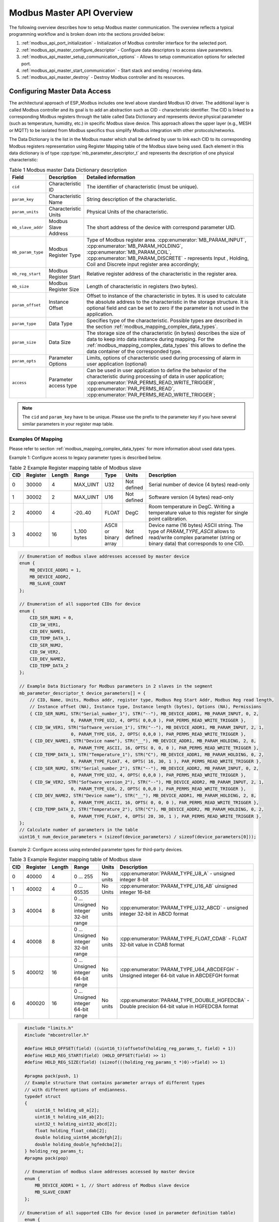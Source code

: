 .. _modbus_api_master_overview:

Modbus Master API Overview
--------------------------

The following overview describes how to setup Modbus master communication. The overview reflects a typical programming workflow and is broken down into the sections provided below:

1. :ref:`modbus_api_port_initialization` - Initialization of Modbus controller interface for the selected port.
2. :ref:`modbus_api_master_configure_descriptor` - Configure data descriptors to access slave parameters.
3. :ref:`modbus_api_master_setup_communication_options` - Allows to setup communication options for selected port.
4. :ref:`modbus_api_master_start_communication` - Start stack and sending / receiving data.
5. :ref:`modbus_api_master_destroy` - Destroy Modbus controller and its resources.

.. _modbus_api_master_configure_descriptor:

Configuring Master Data Access
^^^^^^^^^^^^^^^^^^^^^^^^^^^^^^

The architectural approach of ESP_Modbus includes one level above standard Modbus IO driver. The additional layer is called Modbus controller and its goal is to add an abstraction such as CID - characteristic identifier. The CID is linked to a corresponding Modbus registers through the table called Data Dictionary and represents device physical parameter (such as temperature, humidity, etc.) in specific Modbus slave device. This approach allows the upper layer (e.g., MESH or MQTT) to be isolated from Modbus specifics thus simplify Modbus integration with other protocols/networks.

The Data Dictionary is the list in the Modbus master which shall be defined by user to link each CID to its corresponding Modbus registers representation using Register Mapping table of the Modbus slave being used.
Each element in this data dictionary is of type :cpp:type:`mb_parameter_descriptor_t` and represents the description of one physical characteristic:

.. list-table:: Table 1 Modbus master Data Dictionary description 
  :widths: 8 10 82
  :header-rows: 1

  * - Field 
    - Description
    - Detailed information
  * - ``cid``
    - Characteristic ID         
    - The identifier of characteristic (must be unique).
  * - ``param_key``
    - Characteristic Name
    - String description of the characteristic.
  * - ``param_units``
    - Characteristic Units
    - Physical Units of the characteristic.
  * - ``mb_slave_addr``
    - Modbus Slave Address
    - The short address of the device with correspond parameter UID.
  * - ``mb_param_type``
    - Modbus Register Type
    - Type of Modbus register area. 
      :cpp:enumerator:`MB_PARAM_INPUT`, :cpp:enumerator:`MB_PARAM_HOLDING`, :cpp:enumerator:`MB_PARAM_COIL`, :cpp:enumerator:`MB_PARAM_DISCRETE`  - represents Input , Holding, Coil and Discrete input register area accordingly;
  * - ``mb_reg_start``
    - Modbus Register Start
    - Relative register address of the characteristic in the register area.  
  * - ``mb_size``
    - Modbus Register Size
    - Length of characteristic in registers (two bytes).
  * - ``param_offset``
    - Instance Offset
    - Offset to instance of the characteristic in bytes. It is used to calculate the absolute address to the characteristic in the storage structure.
      It is optional field and can be set to zero if the parameter is not used in the application.
  * - ``param_type``
    - Data Type
    - Specifies type of the characteristic. Possible types are described in the section :ref:`modbus_mapping_complex_data_types`.
  * - ``param_size``
    - Data Size
    - The storage size of the characteristic (in bytes) describes the size of data to keep into data instance during mapping. For the :ref:`modbus_mapping_complex_data_types` this allows to define the data container of the corresponded type.
  * - ``param_opts``
    - Parameter Options
    - Limits, options of characteristic used during processing of alarm in user application (optional)
  * - ``access``
    - Parameter access type
    - Can be used in user application to define the behavior of the characteristic during processing of data in user application;
      :cpp:enumerator:`PAR_PERMS_READ_WRITE_TRIGGER`, :cpp:enumerator:`PAR_PERMS_READ`, :cpp:enumerator:`PAR_PERMS_READ_WRITE_TRIGGER`;

.. note:: The ``cid`` and ``param_key`` have to be unique. Please use the prefix to the parameter key if you have several similar parameters in your register map table.

Examples Of Mapping
@@@@@@@@@@@@@@@@@@@

Please refer to section :ref:`modbus_mapping_complex_data_types` for more information about used data types.

Example 1: Configure access to legacy parameter types is described below.

.. list-table:: Table 2 Example Register mapping table of Modbus slave
  :widths: 5 5 2 10 5 5 68
  :header-rows: 1
  
  * - CID
    - Register
    - Length
    - Range
    - Type
    - Units
    - Description
  * - 0
    - 30000
    - 4
    - MAX_UINT
    - U32
    - Not defined
    - Serial number of device (4 bytes) read-only
  * - 1
    - 30002
    - 2
    - MAX_UINT
    - U16
    - Not defined
    - Software version (4 bytes) read-only
  * - 2
    - 40000
    - 4
    - -20..40
    - FLOAT
    - DegC
    - Room temperature in DegC. Writing a temperature value to this register for single point calibration.
  * - 3
    - 40002
    - 16
    - 1..100 bytes
    - ASCII or binary array
    - Not defined
    - Device name (16 bytes) ASCII string. The type of `PARAM_TYPE_ASCII` allows to read/write complex parameter (string or binary data) that corresponds to one CID.

.. code:: c

    // Enumeration of modbus slave addresses accessed by master device
    enum {
        MB_DEVICE_ADDR1 = 1,
        MB_DEVICE_ADDR2,
        MB_SLAVE_COUNT
    };

    // Enumeration of all supported CIDs for device
    enum {
        CID_SER_NUM1 = 0,
        CID_SW_VER1,
        CID_DEV_NAME1,
        CID_TEMP_DATA_1,
        CID_SER_NUM2,
        CID_SW_VER2,
        CID_DEV_NAME2,
        CID_TEMP_DATA_2
    };

    // Example Data Dictionary for Modbus parameters in 2 slaves in the segment
    mb_parameter_descriptor_t device_parameters[] = {
        // CID, Name, Units, Modbus addr, register type, Modbus Reg Start Addr, Modbus Reg read length, 
        // Instance offset (NA), Instance type, Instance length (bytes), Options (NA), Permissions
        { CID_SER_NUM1, STR("Serial_number_1"), STR("--"), MB_DEVICE_ADDR1, MB_PARAM_INPUT, 0, 2,
                        0, PARAM_TYPE_U32, 4, OPTS( 0,0,0 ), PAR_PERMS_READ_WRITE_TRIGGER },
        { CID_SW_VER1, STR("Software_version_1"), STR("--"), MB_DEVICE_ADDR1, MB_PARAM_INPUT, 2, 1,
                        0, PARAM_TYPE_U16, 2, OPTS( 0,0,0 ), PAR_PERMS_READ_WRITE_TRIGGER },
        { CID_DEV_NAME1, STR("Device name"), STR("__"), MB_DEVICE_ADDR1, MB_PARAM_HOLDING, 2, 8,
                        0, PARAM_TYPE_ASCII, 16, OPTS( 0, 0, 0 ), PAR_PERMS_READ_WRITE_TRIGGER },
        { CID_TEMP_DATA_1, STR("Temperature_1"), STR("C"), MB_DEVICE_ADDR1, MB_PARAM_HOLDING, 0, 2,
                        0, PARAM_TYPE_FLOAT, 4, OPTS( 16, 30, 1 ), PAR_PERMS_READ_WRITE_TRIGGER },
        { CID_SER_NUM2, STR("Serial_number_2"), STR("--"), MB_DEVICE_ADDR2, MB_PARAM_INPUT, 0, 2,
                        0, PARAM_TYPE_U32, 4, OPTS( 0,0,0 ), PAR_PERMS_READ_WRITE_TRIGGER },
        { CID_SW_VER2, STR("Software_version_2"), STR("--"), MB_DEVICE_ADDR2, MB_PARAM_INPUT, 2, 1,
                        0, PARAM_TYPE_U16, 2, OPTS( 0,0,0 ), PAR_PERMS_READ_WRITE_TRIGGER },
        { CID_DEV_NAME2, STR("Device name"), STR("__"), MB_DEVICE_ADDR1, MB_PARAM_HOLDING, 2, 8,
                        0, PARAM_TYPE_ASCII, 16, OPTS( 0, 0, 0 ), PAR_PERMS_READ_WRITE_TRIGGER },
        { CID_TEMP_DATA_2, STR("Temperature_2"), STR("C"), MB_DEVICE_ADDR2, MB_PARAM_HOLDING, 0, 2,
                        0, PARAM_TYPE_FLOAT, 4, OPTS( 20, 30, 1 ), PAR_PERMS_READ_WRITE_TRIGGER },
    };
    // Calculate number of parameters in the table
    uint16_t num_device_parameters = (sizeof(device_parameters) / sizeof(device_parameters[0]));

Example 2: Configure access using extended parameter types for third-party devices.

.. list-table:: Table 3 Example Register mapping table of Modbus slave
  :widths: 2 4 2 10 3 68
  :header-rows: 1
  
  * - CID
    - Register
    - Length
    - Range
    - Units
    - Description
  * - 0
    - 40000
    - 4
    - 0 ... 255
    - No units
    - :cpp:enumerator:`PARAM_TYPE_U8_A` - unsigned integer 8-bit
  * - 1
    - 40002
    - 4
    - 0 ... 65535
    - No Units
    - :cpp:enumerator:`PARAM_TYPE_U16_AB` uinsigned integer 16-bit
  * - 3
    - 40004
    - 8
    - 0 ... Unsigned integer 32-bit range
    - No units
    - :cpp:enumerator:`PARAM_TYPE_U32_ABCD` - unsigned integer 32-bit in ABCD format
  * - 4
    - 40008
    - 8
    - 0 ... Unsigned integer 32-bit range
    - No units
    - :cpp:enumerator:`PARAM_TYPE_FLOAT_CDAB` - FLOAT 32-bit value in CDAB format
  * - 5
    - 400012
    - 16
    - 0 ... Unsigned integer 64-bit range
    - No units
    - :cpp:enumerator:`PARAM_TYPE_U64_ABCDEFGH` - Unsigned integer 64-bit value in ABCDEFGH format
  * - 6
    - 400020
    - 16
    - 0 ... Unsigned integer 64-bit range
    - No units
    - :cpp:enumerator:`PARAM_TYPE_DOUBLE_HGFEDCBA` - Double precision 64-bit value in HGFEDCBA format

.. code:: c

    #include "limits.h"
    #include "mbcontroller.h"
    
    #define HOLD_OFFSET(field) ((uint16_t)(offsetof(holding_reg_params_t, field) + 1))
    #define HOLD_REG_START(field) (HOLD_OFFSET(field) >> 1)
    #define HOLD_REG_SIZE(field) (sizeof(((holding_reg_params_t *)0)->field) >> 1)

    #pragma pack(push, 1)
    // Example structure that contains parameter arrays of different types
    // with different options of endianness.
    typedef struct
    {
        uint16_t holding_u8_a[2];
        uint16_t holding_u16_ab[2];
        uint32_t holding_uint32_abcd[2];
        float holding_float_cdab[2];
        double holding_uint64_abcdefgh[2];
        double holding_double_hgfedcba[2];
    } holding_reg_params_t;
    #pragma pack(pop)

    // Enumeration of modbus slave addresses accessed by master device
    enum {
        MB_DEVICE_ADDR1 = 1, // Short address of Modbus slave device
        MB_SLAVE_COUNT
    };

  // Enumeration of all supported CIDs for device (used in parameter definition table)
    enum {
        CID_HOLD_U8_A = 0,
        CID_HOLD_U16_AB,
        CID_HOLD_UINT32_ABCD,
        CID_HOLD_FLOAT_CDAB,
        CID_HOLD_UINT64_ABCDEFGH,
        CID_HOLD_DOUBLE_HGFEDCBA,
        CID_COUNT
    };

    // Example Data Dictionary for to address parameters from slaves with different options of endianness
    mb_parameter_descriptor_t device_parameters[] = {
        // CID, Name, Units, Modbus addr, register type, Modbus Reg Start Addr, Modbus Reg read length, 
        // Instance offset (NA), Instance type, Instance length (bytes), Options (NA), Permissions
        { CID_HOLD_U8_A, STR("U8_A"), STR("--"), MB_DEVICE_ADDR1, MB_PARAM_HOLDING, 
                HOLD_REG_START(holding_u8_a), HOLD_REG_SIZE(holding_u8_a),
                HOLD_OFFSET(holding_u8_a), PARAM_TYPE_U8_A, (HOLD_REG_SIZE(holding_u8_a) << 1), 
                OPTS( 0, UCHAR_MAX, 0 ), PAR_PERMS_READ_WRITE_TRIGGER },
        { CID_HOLD_U16_AB, STR("U16_AB"), STR("--"), MB_DEVICE_ADDR1, MB_PARAM_HOLDING, 
                HOLD_REG_START(holding_u16_ab), HOLD_REG_SIZE(holding_u16_ab),
                HOLD_OFFSET(holding_u16_ab), PARAM_TYPE_U16_AB, (HOLD_REG_SIZE(holding_u16_ab) << 1), 
                OPTS( 0, USHRT_MAX, 0 ), PAR_PERMS_READ_WRITE_TRIGGER },
        { CID_HOLD_UINT32_ABCD, STR("UINT32_ABCD"), STR("--"), MB_DEVICE_ADDR1, MB_PARAM_HOLDING, 
                HOLD_REG_START(holding_uint32_abcd), HOLD_REG_SIZE(holding_uint32_abcd),
                HOLD_OFFSET(holding_uint32_abcd), PARAM_TYPE_U32_ABCD, (HOLD_REG_SIZE(holding_uint32_abcd) << 1), 
                OPTS( 0, ULONG_MAX, 0 ), PAR_PERMS_READ_WRITE_TRIGGER },
        { CID_HOLD_FLOAT_CDAB, STR("FLOAT_CDAB"), STR("--"), MB_DEVICE_ADDR1, MB_PARAM_HOLDING,
                HOLD_REG_START(holding_float_cdab), HOLD_REG_SIZE(holding_float_cdab),
                HOLD_OFFSET(holding_float_cdab), PARAM_TYPE_FLOAT_CDAB, (HOLD_REG_SIZE(holding_float_cdab) << 1), 
                OPTS( 0, ULONG_MAX, 0 ), PAR_PERMS_READ_WRITE_TRIGGER },
        { CID_HOLD_UINT64_ABCDEFGH, STR("UINT64_ABCDEFGH"), STR("--"), MB_DEVICE_ADDR1, MB_PARAM_HOLDING,
                HOLD_REG_START(holding_uint64_abcdefgh), HOLD_REG_SIZE(holding_uint64_abcdefgh),
                HOLD_OFFSET(holding_uint64_abcdefgh), PARAM_TYPE_UINT64_ABCDEFGH, (HOLD_REG_SIZE(holding_uint64_abcdefgh) << 1), 
                OPTS( 0, ULLONG_MAX, 0 ), PAR_PERMS_READ_WRITE_TRIGGER },
        { CID_HOLD_DOUBLE_HGFEDCBA, STR("DOUBLE_HGFEDCBA"), STR("--"), MB_DEVICE_ADDR1, MB_PARAM_HOLDING,
                HOLD_REG_START(holding_double_hgfedcba), HOLD_REG_SIZE(holding_double_hgfedcba),
                HOLD_OFFSET(holding_double_hgfedcba), PARAM_TYPE_DOUBLE_HGFEDCBA, (HOLD_REG_SIZE(holding_double_hgfedcba) << 1), 
                OPTS( 0, ULLONG_MAX, 0 ), PAR_PERMS_READ_WRITE_TRIGGER }
    };
    uint16_t num_device_parameters = (sizeof(device_parameters) / sizeof(device_parameters[0]));

The example above describes the definition of just several extended types. The types described in the :ref:`modbus_mapping_complex_data_types` allow to address the most useful value formats from devices of known third-party vendors.
Once the type of characteristic is defined in data dictionary the stack is responsible for conversion of values to/from the corresponding type option into the format recognizable by compiler.

.. note:: Please refer to your vendor device manual and its mapping table to select the types suitable for your device.

The Modbus stack contains also the :ref:`modbus_api_endianness_conversion` - endianness conversion API functions that allow to convert values from/to each extended type into compiler representation.

During initialization of the Modbus stack, a pointer to the Data Dictionary (called descriptor) must be provided as the parameter of the function below. 

:cpp:func:`mbc_master_set_descriptor`: Initialization of master descriptor.

Initialization of master descriptor. The descriptor represents an array of type :cpp:type:`mb_parameter_descriptor_t` and describes all the characteristics accessed by master.

.. code:: c

    ESP_ERROR_CHECK(mbc_master_set_descriptor(&device_parameters[0], num_device_parameters));

The Data Dictionary can be initialized from SD card, MQTT or other source before start of stack. Once the initialization and setup is done, the Modbus controller allows the reading of complex parameters from any slave included in descriptor table using its CID.
Refer to :ref:`example TCP master <example_mb_tcp_master>`, :ref:`example Serial master <example_mb_master>` for more information.

.. _modbus_api_master_setup_communication_options:

Master Communication Options
^^^^^^^^^^^^^^^^^^^^^^^^^^^^

Calling the setup function allows for specific communication options to be defined for port.

:cpp:func:`mbc_master_setup`

The communication structure provided as a parameter is different for serial and TCP communication mode.

Example setup for serial port:

.. code:: c

    mb_communication_info_t comm_info = {
        .port = MB_PORT_NUM,        // Serial port number 
        .mode = MB_MODE_RTU,        // Modbus mode of communication (MB_MODE_RTU or MB_MODE_ASCII)
        .baudrate = 9600,           // Modbus communication baud rate
        .parity = MB_PARITY_NONE    // parity option for serial port
    };

    ESP_ERROR_CHECK(mbc_master_setup((void*)&comm_info));

The communication options supported by this library are described in the section :ref:`modbus_supported_communication_options`.

However, it is possible to override the serial communication options calling the function :cpp:func:`uart_param_config` right after :cpp:func:`mbc_slave_setup`.

.. note:: Refer to `UART driver documentation <https://docs.espressif.com/projects/esp-idf/en/latest/esp32/api-reference/peripherals/uart.html#set-communication-parameters>`__ for more information about UART peripheral configuration.

.. note:: RS485 communication requires call to UART specific APIs to setup communication mode and pins. Refer to the `UART communication section <https://docs.espressif.com/projects/esp-idf/en/latest/esp32/api-reference/peripherals/uart.html#uart-api-running-uart-communication>`__ in documentation.

Modbus master TCP port requires additional definition of IP address table where number of addresses should be equal to number of unique slave addresses in master Modbus Data Dictionary:

The order of IP address string corresponds to short slave address in the Data Dictionary.

.. code:: c

    #define MB_SLAVE_COUNT 2 // Number of slaves in the segment being accessed (as defined in Data Dictionary)

    char* slave_ip_address_table[MB_SLAVE_COUNT] = {
        "192.168.1.2",     // Address corresponds to UID1 and set to predefined value by user
        "192.168.1.3",     // corresponds to UID2 in the segment
        NULL               // end of table
    };

    mb_communication_info_t comm_info = { 
        .ip_port = MB_TCP_PORT,                    // Modbus TCP port number (default = 502)
        .ip_addr_type = MB_IPV4,                   // version of IP protocol
        .ip_mode = MB_MODE_TCP,                    // Port communication mode
        .ip_addr = (void*)slave_ip_address_table,  // assign table of IP addresses
        .ip_netif_ptr = esp_netif_ptr              // esp_netif_ptr pointer to the corresponding network interface
    };

    ESP_ERROR_CHECK(mbc_master_setup((void*)&comm_info));

.. note:: Refer to `esp_netif component <https://docs.espressif.com/projects/esp-idf/en/latest/esp32/api-reference/network/esp_netif.html>`__ for more information about network interface initialization.

The slave IP addresses in the table can be assigned automatically using mDNS service as described in the example.
Refer to :ref:`example TCP master <example_mb_tcp_master>` for more information.

.. _modbus_api_master_start_communication:

Master Communication
^^^^^^^^^^^^^^^^^^^^

The starting of the Modbus controller is the final step in enabling communication. This is performed using function below:

:cpp:func:`mbc_master_start`

.. code:: c
    
    esp_err_t err = mbc_master_start();
    if (err != ESP_OK) {
        ESP_LOGE(TAG, "mb controller start fail, err=%x.", err);
    }
    
The list of functions below are used by the Modbus master stack from a user's application:

:cpp:func:`mbc_master_send_request`: This function executes a blocking Modbus request. The master sends a data request (as defined in parameter request structure :cpp:type:`mb_param_request_t`) and then blocks until a response from corresponding slave and returns the status of command execution. This function provides a standard way for read/write access to Modbus devices in the network.

:cpp:func:`mbc_master_get_cid_info`: The function gets information about each characteristic supported in the data dictionary and returns the characteristic's description in the form of the :cpp:type:`mb_parameter_descriptor_t` structure. Each characteristic is accessed using its CID.

:cpp:func:`mbc_master_get_parameter`: The function reads the data of a characteristic defined in the parameters of a Modbus slave device. The additional data for request is taken from parameter description table.

Example: 

.. code:: c
    
    const mb_parameter_descriptor_t* param_descriptor = NULL;
    uint8_t temp_data[4] = {0}; // temporary buffer to hold maximum CID size
    uint8_t type = 0;
    ....
    
    // Get the information for characteristic cid from data dictionary
    esp_err_t err = mbc_master_get_cid_info(cid, &param_descriptor);
    if ((err != ESP_ERR_NOT_FOUND) && (param_descriptor != NULL)) {
        err = mbc_master_get_parameter(param_descriptor->cid, (char*)param_descriptor->param_key, (uint8_t*)temp_data, &type);
        if (err == ESP_OK) {
            ESP_LOGI(TAG, "Characteristic #%d %s (%s) value = (0x%" PRIx32 ") read successful.",
                             param_descriptor->cid,
                             (char*)param_descriptor->param_key,
                             (char*)param_descriptor->param_units,
                             *(uint32_t*)temp_data);
        } else {
            ESP_LOGE(TAG, "Characteristic #%d (%s) read fail, err = 0x%x (%s).",
                            param_descriptor->cid,
                            (char*)param_descriptor->param_key,
                            (int)err,
                            (char*)esp_err_to_name(err));
        }
    } else {
        ESP_LOGE(TAG, "Could not get information for characteristic %d.", cid);
    }

:cpp:func:`mbc_master_set_parameter`

The function writes characteristic's value defined as a name and cid parameter in corresponded slave device. The additional data for parameter request is taken from master parameter description table.

.. code:: c

        uint8_t type = 0; // Type of parameter
        uint8_t temp_data[4] = {0}; // temporary buffer
        
        esp_err_t err = mbc_master_set_parameter(CID_TEMP_DATA_2, "Temperature_2", (uint8_t*)temp_data, &type);
        if (err == ESP_OK) {
            ESP_LOGI(TAG, "Set parameter data successfully.");
        } else {
            ESP_LOGE(TAG, "Set data fail, err = 0x%x (%s).", (int)err, (char*)esp_err_to_name(err));
        }

The above functions propagate the status of the transaction as a return error code. This return code does not clarify some information such as slave exception code returned in the response. In this case the below function can be useful.

:cpp:func:`mbc_master_get_transaction_info`

Allows to return the below information as a :cpp:type:`mb_trans_info_t` structure.

.. list-table:: Table 4 Transaction extended information
  :widths: 2 68
  :header-rows: 1
  
  * - Field
    - Description
  * - uint64_t ``trans_id``
    - The unique transaction identificator stored as uint64_t timestamp.
  * - uint8_t ``dest_addr``
    - Destination short address (or UID - Unit Identificator) of the slave being accessed.
  * - uint8_t ``func_code``
    - The last transaction function code.
  * - uint8_t ``exception``
    - The last transaction exception code returned by slave. :cpp:type:`eMBException`.
  * - uint16_t ``err_type``
    - The last transaction error type.
      :cpp:enumerator:`EV_ERROR_INIT` = 0, No error, initial state or the request is in progress.
      :cpp:enumerator:`EV_ERROR_RESPOND_TIMEOUT` = 1, Slave respond timeout. No response during response timeout. 
      :cpp:enumerator:`EV_ERROR_RECEIVE_DATA` = 2, Receive frame data error.
      :cpp:enumerator:`EV_ERROR_EXECUTE_FUNCTION` = 3, Execute function error. Function is not supported or slave returned an error.
      :cpp:enumerator:`EV_ERROR_OK` = 4, No error, processing completed successfully.

Below is the way to expose the transaction info and request/response buffers defining the user error handling function. This funcion defined as described in the code below will be executed from internal final state machine before returning from blocking :cpp:func:`mbc_master_set_parameter` or :cpp:func:`mbc_master_get_parameter` functions and expose the internal parameters.

.. code:: c

    #define MB_PDU_DATA_OFF 1

    #define EV_ERROR_EXECUTE_FUNCTION 3

    void vMBMasterErrorCBUserHandler( uint64_t trans_id, uint16_t err_type, uint8_t dest_addr, const uint8_t *precv_buf, uint16_t recv_length,
                                                            const uint8_t *psent_buf, uint16_t sent_length )
    {
        ESP_LOGW("USER_ERR_CB", "The transaction %" PRIu64 ", error type: %u", trans_id, err_type);
        if ((err_type == EV_ERROR_EXECUTE_FUNCTION) && precv_buf && recv_length) {
            ESP_LOGW("USER_ERR_CB", "The command is unsupported or an exception on slave happened: %x", (int)precv_buf[MB_PDU_DATA_OFF]);
        }
        if (precv_buf && recv_length) {
            ESP_LOG_BUFFER_HEX_LEVEL("Received buffer", (void *)precv_buf, (uint16_t)recv_length, ESP_LOG_WARN);
        }
        if (psent_buf && sent_length) {
            ESP_LOG_BUFFER_HEX_LEVEL("Sent buffer", (void *)psent_buf, (uint16_t)sent_length, ESP_LOG_WARN);
        }
    }

.. list-table:: Table 5 Transaction user handler parameters
  :widths: 2 68
  :header-rows: 1
  
  * - Field
    - Description
  * - uint64_t ``trans_id``;
    - The unique transaction identificator stored as uint64_t timestamp.
  * - uint16_t ``err_type``;
    - The last transaction error type.
  * - uint8_t ``dest_addr``;
    - Destination short address (or UID - Unit Identificator) of the slave being accessed.
  * - ``precv_buf``;
    - The last transaction internal receive buffer pointer that points to the Modbus PDU frame. NULL - not actual.
  * - ``recv_length``;
    - The last transaction receive buffer length.
  * - ``psent_buf``;
    - The last transaction internal sent buffer pointer that points to the Modbus PDU frame. NULL - not actual.
  * - ``sent_length``;
    - The last transaction sent buffer length.

The user handler function can be useful to check the Modbus frame buffers and expose some information right before returning from the call :cpp:func:`mbc_master_set_parameter` or :cpp:func:`mbc_master_get_parameter` functions.

.. note:: The above handler function may prevent the Modbus FSM to work properly! The body of the handler needs to be as short as possible and contain just simple functionality that will not block processing for relatively long time. This is user software responcibility to not break the Modbus functionality using the function.

.. _modbus_api_master_destroy:

Modbus Master Teardown
^^^^^^^^^^^^^^^^^^^^^^

This function stops Modbus communication stack and destroys controller interface and free all used active objects.  

:cpp:func:`mbc_master_destroy`

.. code:: c

    ESP_ERROR_CHECK(mbc_master_destroy());
